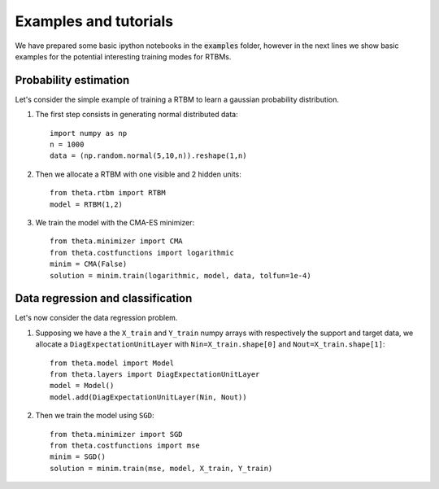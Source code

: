 Examples and tutorials
======================

We have prepared some basic ipython notebooks in the :code:`examples`
folder, however in the next lines we show basic examples for the
potential interesting training modes for RTBMs.

Probability estimation
######################

Let's consider the simple example of training a RTBM to learn a
gaussian probability distribution.

1. The first step consists in generating normal distributed data::

     import numpy as np
     n = 1000
     data = (np.random.normal(5,10,n)).reshape(1,n)

2. Then we allocate a RTBM with one visible and 2 hidden units::

     from theta.rtbm import RTBM
     model = RTBM(1,2)

3. We train the model with the CMA-ES minimizer::
	  
     from theta.minimizer import CMA
     from theta.costfunctions import logarithmic
     minim = CMA(False)
     solution = minim.train(logarithmic, model, data, tolfun=1e-4)   

     
Data regression and classification
##################################

Let's now consider the data regression problem.

1. Supposing we have a the ``X_train`` and ``Y_train`` numpy arrays
   with respectively the support and target data, we allocate a
   ``DiagExpectationUnitLayer`` with ``Nin=X_train.shape[0]`` and
   ``Nout=X_train.shape[1]``::

     from theta.model import Model
     from theta.layers import DiagExpectationUnitLayer
     model = Model()
     model.add(DiagExpectationUnitLayer(Nin, Nout))

2. Then we train the model using ``SGD``::

     from theta.minimizer import SGD
     from theta.costfunctions import mse
     minim = SGD()
     solution = minim.train(mse, model, X_train, Y_train)
